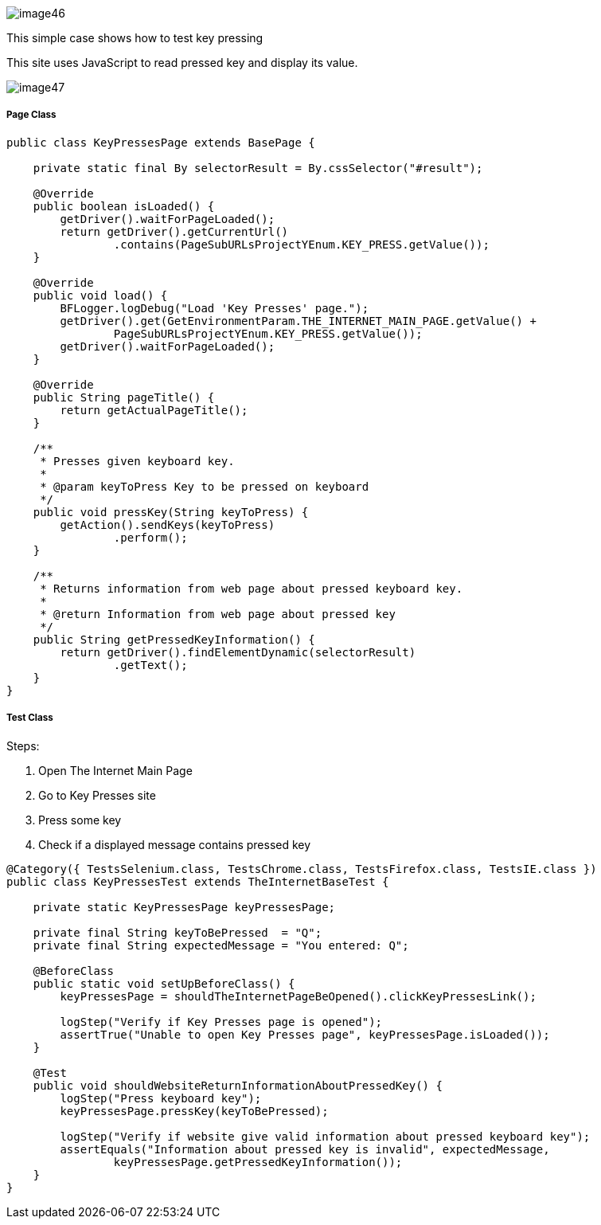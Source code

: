 image::image46.png[]

This simple case shows how to test key pressing 

This site uses JavaScript to read pressed key and display its value. 

image::image47.png[]

===== Page Class

----
public class KeyPressesPage extends BasePage {

    private static final By selectorResult = By.cssSelector("#result");

    @Override
    public boolean isLoaded() {
        getDriver().waitForPageLoaded();
        return getDriver().getCurrentUrl()
                .contains(PageSubURLsProjectYEnum.KEY_PRESS.getValue());
    }

    @Override
    public void load() {
        BFLogger.logDebug("Load 'Key Presses' page.");
        getDriver().get(GetEnvironmentParam.THE_INTERNET_MAIN_PAGE.getValue() +
                PageSubURLsProjectYEnum.KEY_PRESS.getValue());
        getDriver().waitForPageLoaded();
    }

    @Override
    public String pageTitle() {
        return getActualPageTitle();
    }

    /**
     * Presses given keyboard key.
     *
     * @param keyToPress Key to be pressed on keyboard
     */
    public void pressKey(String keyToPress) {
        getAction().sendKeys(keyToPress)
                .perform();
    }

    /**
     * Returns information from web page about pressed keyboard key.
     *
     * @return Information from web page about pressed key
     */
    public String getPressedKeyInformation() {
        return getDriver().findElementDynamic(selectorResult)
                .getText();
    }
}
----

===== Test Class

Steps: 

1. Open The Internet Main Page 
2. Go to Key Presses site 
3. Press some key 
4. Check if a displayed message contains pressed key 

----
@Category({ TestsSelenium.class, TestsChrome.class, TestsFirefox.class, TestsIE.class })
public class KeyPressesTest extends TheInternetBaseTest {

    private static KeyPressesPage keyPressesPage;

    private final String keyToBePressed  = "Q";
    private final String expectedMessage = "You entered: Q";

    @BeforeClass
    public static void setUpBeforeClass() {
        keyPressesPage = shouldTheInternetPageBeOpened().clickKeyPressesLink();

        logStep("Verify if Key Presses page is opened");
        assertTrue("Unable to open Key Presses page", keyPressesPage.isLoaded());
    }

    @Test
    public void shouldWebsiteReturnInformationAboutPressedKey() {
        logStep("Press keyboard key");
        keyPressesPage.pressKey(keyToBePressed);

        logStep("Verify if website give valid information about pressed keyboard key");
        assertEquals("Information about pressed key is invalid", expectedMessage,
                keyPressesPage.getPressedKeyInformation());
    }
}
----